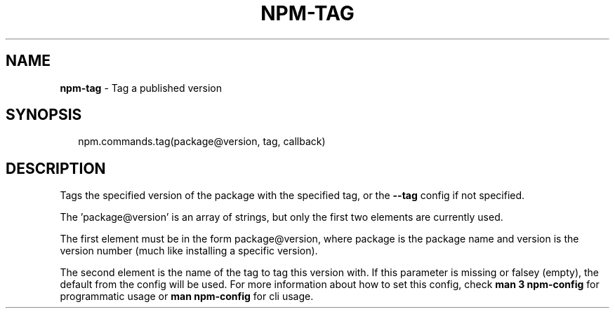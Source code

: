 .TH "NPM\-TAG" "3" "March 2016" "" ""
.SH "NAME"
\fBnpm-tag\fR \- Tag a published version
.SH SYNOPSIS
.P
.RS 2
.nf
npm\.commands\.tag(package@version, tag, callback)
.fi
.RE
.SH DESCRIPTION
.P
Tags the specified version of the package with the specified tag, or the
\fB\-\-tag\fP config if not specified\.
.P
The 'package@version' is an array of strings, but only the first two elements are
currently used\.
.P
The first element must be in the form package@version, where package
is the package name and version is the version number (much like installing a
specific version)\.
.P
The second element is the name of the tag to tag this version with\. If this
parameter is missing or falsey (empty), the default from the config will be
used\. For more information about how to set this config, check
\fBman 3 npm\-config\fP for programmatic usage or \fBman npm\-config\fP for cli usage\.
